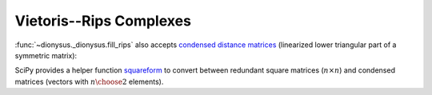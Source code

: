 Vietoris--Rips Complexes
------------------------

.. testsetup::

    from __future__ import print_function   # if you are using Python 2
    from dionysus import *

.. image:: figures/vietoris-rips.png
   :scale: 50 %
   :align: center

.. testsetup::

   import numpy as np
   np.random.seed(0)

.. doctest::
   :options: +ELLIPSIS

   >>> import numpy as np
   >>> points = np.random.random((100,2))
   >>> f = fill_rips(points, 2, .3)
   >>> print(f)
   Filtration with 5974 simplices
   >>> for s in f:
   ...     print(s)
   <0> 0
   ...
   <9,61,92> 0.0899135
   <9,72,92> 0.0899135
   <9,82,92> 0.0899135

:func:`~dionysus._dionysus.fill_rips` also accepts `condensed distance matrices <https://docs.scipy.org/doc/scipy-0.18.1/reference/spatial.distance.html>`_
(linearized lower triangular part of a symmetric matrix):

.. doctest::

   >>> from scipy.spatial.distance import pdist
   >>> dists = pdist(points)
   >>> f = fill_rips(dists, 2, .3)
   >>> print(f)
   Filtration with 5974 simplices

SciPy provides a helper function `squareform <https://docs.scipy.org/doc/scipy/reference/generated/scipy.spatial.distance.squareform.html>`_
to convert between redundant square matrices (:math:`n \times n`) and condensed
matrices (vectors with :math:`{n \choose 2}` elements).

.. doctest::

  >>> from scipy.spatial.distance import squareform
  >>> sq_dist = squareform(dists)
  >>> print(sq_dist.shape)
  (100, 100)
  >>> print(squareform(sq_dist).shape)
  (4950,)


